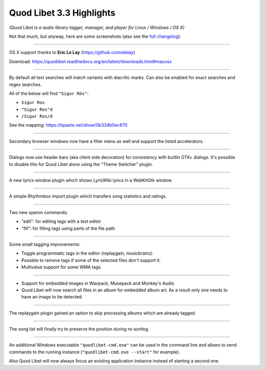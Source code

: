 Quod Libet 3.3 Highlights
=========================

*(Quod Libet is a audio library tagger, manager, and player for Linux / Windows / OS X)*

Not that much, but anyway, here are some screenshots (also see the `full changelog 
<https://quodlibet.readthedocs.org/en/latest/changelog.html>`__):

-----

.. figure:: images/sosumi.png
    :class: screenshot
    :align: right
    :width: 350px

OS X support thanks to **Eric Le Lay** (https://github.com/elelay)

Download: https://quodlibet.readthedocs.org/en/latest/downloads.html#macosx

----

.. figure:: images/diacritic.png
    :class: screenshot
    :align: right
    :width: 350px

By default all text searches will match variants with diacritic marks.
Can also be enabled for exact searches and regex searches.

All of the below will find ``"Sigur Rós"``:

* ``Sigur Ros``
* ``"Sigur Ros"d``
* ``/Sigur Ros/d``

See the mapping: https://bpaste.net/show/0b334b0ec870

----

.. figure:: images/extra_browser_filter.png
    :class: screenshot
    :align: right
    :width: 350px

Secondary browser windows now have a filter menu as well and support the listed
accelerators.

----

.. figure:: images/headerbar_prefs.png
    :class: screenshot
    :align: right
    :width: 350px

.. figure:: images/headerbar_disable.png
    :class: screenshot
    :align: right
    :width: 350px

Dialogs now use header bars (aka client side decoration) for consistency with 
builtin GTK+ dialogs. It's possible to disable this for Quod Libet alone using 
the "Theme Switcher" plugin.

----

.. figure:: images/lyricswindow.gif
    :class: screenshot
    :align: right
    :width: 350px

A new lyrics window plugin which shows LyricWiki lyrics in a WebKitGtk window.

-----

.. figure:: images/rb_import.png
    :class: screenshot
    :align: right
    :width: 350px

A simple Rhythmbox import plugin which transfers song statistics and ratings.

----

.. figure:: images/operon_edit.png
    :class: screenshot
    :align: right
    :width: 350px

.. figure:: images/operon_fill.png
    :class: screenshot
    :align: right
    :width: 350px

Two new operon commands:

* "edit":  for editing tags with a text editor
* "fill": for filling tags using parts of the file path

-----

.. figure:: images/programmatic_toggle.png
    :class: screenshot
    :align: right
    :width: 350px

Some small tagging improvements:

* Toggle programmatic tags in the editor (replaygain, musicbrainz)
* Possible to remove tags if some of the selected files don't support it.
* Multivalue support for some WMA tags

-----

.. figure:: images/coverart.png
    :class: screenshot
    :align: right
    :width: 350px

* Support for embedded images in Wavpack, Musepack and Monkey's Audio
* Quod Libet will now search all files in an album for embedded album art.
  As a result only one needs to have an image to be detected.

-----

.. figure:: images/replaygain_skip.png
    :class: screenshot
    :align: right
    :width: 350px

The replaygain plugin gained an option to skip processing albums which are 
already tagged.

-----

.. figure:: images/sort_select.gif
    :class: screenshot
    :align: right
    :width: 350px

The song list will finally try to preserve the position during re-sorting.

-----

.. figure:: images/win_cmd.png
    :class: screenshot
    :align: right
    :width: 350px

.. figure:: images/win_debug.png
    :class: screenshot
    :align: right
    :width: 350px

An additional Windows executable ``"quodlibet-cmd.exe"`` can be used in the 
command line and allows to send commands to the running instance 
(``"quodlibet-cmd.exe --start"`` for example).

Also Quod Libet will now always focus an existing application instance instead 
of starting a second one.
